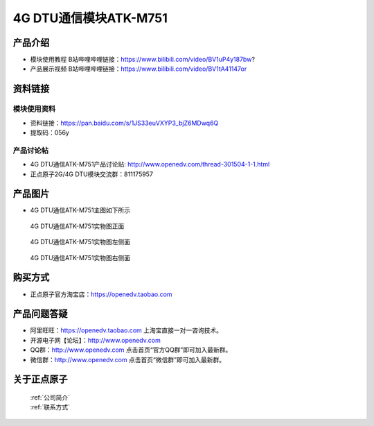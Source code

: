 .. 正点原子产品资料汇总, created by 2020-03-19 正点原子-alientek 

4G DTU通信模块ATK-M751
============================================

产品介绍
----------


- ``模块使用教程`` B站哔哩哔哩链接：https://www.bilibili.com/video/BV1uP4y187bw?
- ``产品展示视频`` B站哔哩哔哩链接：https://www.bilibili.com/video/BV1tA41147or

资料链接
------------

模块使用资料
^^^^^^^^^^

- 资料链接：https://pan.baidu.com/s/1JS33euVXYP3_bjZ6MDwq6Q
- 提取码：056y
  
产品讨论帖
^^^^^^^^^^

- 4G DTU通信ATK-M751产品讨论贴: http://www.openedv.com/thread-301504-1-1.html

- 正点原子2G/4G DTU模块交流群：811175957

产品图片
--------

- 4G DTU通信ATK-M751主图如下所示

.. _pic_major_m7510:

.. figure:: media/m7510.png


   
  4G DTU通信ATK-M751实物图正面



.. _pic_major_m751:

.. figure:: media/m751.png


   
  4G DTU通信ATK-M751实物图左侧面



.. _pic_major_m7512:

.. figure:: media/m7512.png


   
  4G DTU通信ATK-M751实物图右侧面



购买方式
-------- 

- 正点原子官方淘宝店：https://openedv.taobao.com 




产品问题答疑
------------

- 阿里旺旺：https://openedv.taobao.com 上淘宝直接一对一咨询技术。  
- 开源电子网【论坛】：http://www.openedv.com 
- QQ群：http://www.openedv.com   点击首页“官方QQ群”即可加入最新群。 
- 微信群：http://www.openedv.com 点击首页“微信群”即可加入最新群。
  


关于正点原子  
-----------------

 | :ref:`公司简介` 
 | :ref:`联系方式`



